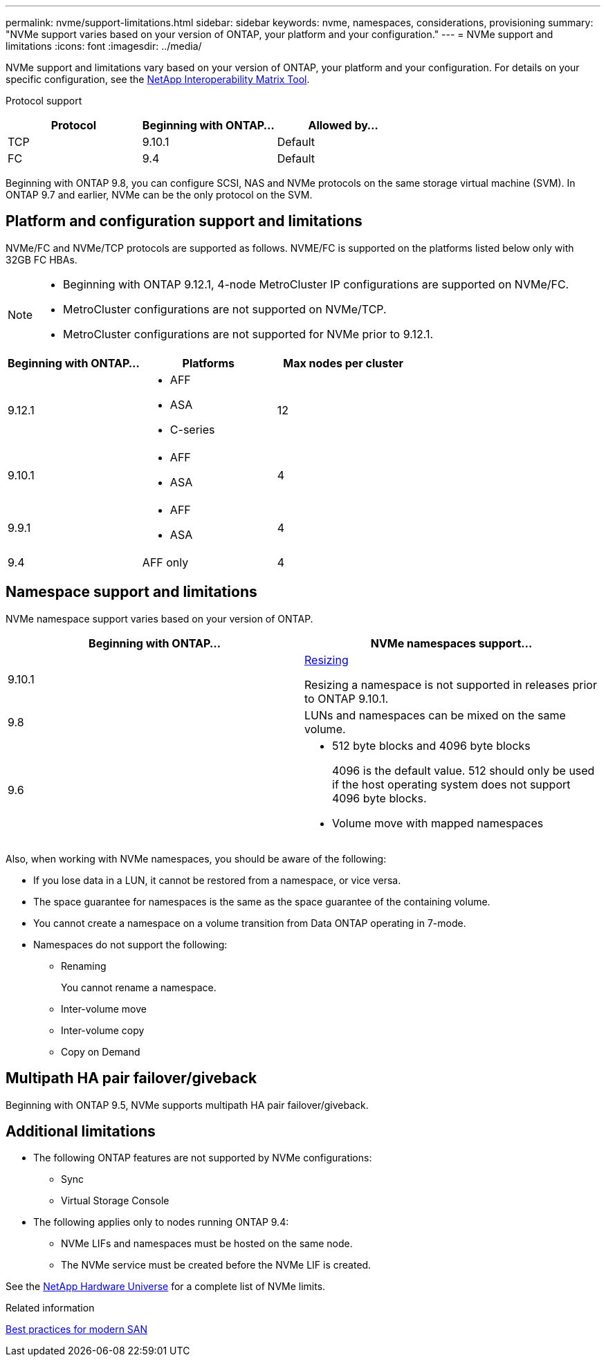 ---
permalink: nvme/support-limitations.html
sidebar: sidebar
keywords: nvme, namespaces, considerations, provisioning
summary: "NVMe support varies based on your version of ONTAP, your platform and your configuration."
---
= NVMe support and limitations
:icons: font
:imagesdir: ../media/

[.lead]

NVMe support and limitations vary based on your version of ONTAP, your platform and your configuration. For details on your specific configuration, see the link:https://imt.netapp.com/matrix/[NetApp Interoperability Matrix Tool].


Protocol support

[cols=3*]
|===

h| Protocol h| Beginning with ONTAP... h| Allowed by...

|TCP
|9.10.1
|Default

|FC
|9.4
|Default

|===

Beginning with ONTAP 9.8, you can configure SCSI, NAS and NVMe protocols on the same storage virtual machine (SVM). 
In ONTAP 9.7 and earlier, NVMe can be the only protocol on the SVM.

== Platform and configuration support and limitations

NVMe/FC and NVMe/TCP protocols are supported as follows.  NVME/FC is supported on the platforms listed below only with 32GB FC HBAs. 

[NOTE]
====
* Beginning with ONTAP 9.12.1, 4-node MetroCluster IP configurations are supported on NVMe/FC.  
* MetroCluster configurations are not supported on NVMe/TCP.  
* MetroCluster configurations are not supported for NVMe prior to 9.12.1.
====

[cols=3*]
|===

h| Beginning with ONTAP... h| Platforms h|Max nodes per cluster

| 9.12.1
a| * AFF
* ASA
* C-series
|12

| 9.10.1
a| * AFF
* ASA
| 4

| 9.9.1
a| * AFF 
* ASA 
| 4

| 9.4
| AFF only
| 4
|===


== Namespace support and limitations

NVMe namespace support varies based on your version of ONTAP. 

[cols=2*]
|===

h| Beginning with ONTAP... h| NVMe namespaces support...

| 9.10.1 
|xref:../nvme/resize-namespace-task.html[Resizing] 

Resizing a namespace is not supported in releases prior to ONTAP 9.10.1.

| 9.8
| LUNs and namespaces can be mixed on the same volume.


|9.6
a| * 512 byte blocks and 4096 byte blocks
+
4096 is the default value. 512 should only be used if the host operating system does not support 4096 byte blocks.

* Volume move with mapped namespaces

|===


Also, when working with NVMe namespaces, you should be aware of the following:

* If you lose data in a LUN, it cannot be restored from a namespace, or vice versa.
* The space guarantee for namespaces is the same as the space guarantee of the containing volume.
* You cannot create a namespace on a volume transition from Data ONTAP operating in 7-mode.
* Namespaces do not support the following:
** Renaming
+
You cannot rename a namespace.

** Inter-volume move
** Inter-volume copy
** Copy on Demand


== Multipath HA pair failover/giveback

Beginning with ONTAP 9.5, NVMe supports multipath HA pair failover/giveback.

== Additional limitations



* The following ONTAP features are not supported by NVMe configurations:

** Sync
** Virtual Storage Console

* The following applies only to nodes running ONTAP 9.4:

** NVMe LIFs and namespaces must be hosted on the same node.
** The NVMe service must be created before the NVMe LIF is created.

See the https://hwu.netapp.com[NetApp Hardware Universe^] for a complete list of NVMe limits.

.Related information

link:https://www.netapp.com/pdf.html?item=/media/10680-tr4080.pdf[Best practices for modern SAN]

// 2023 Jul 7, Git Issue 976
// 2023 June 23, ONTAPDOC 1109
// 2023 May 02, IDR-217
// 2022 Nov 18, Issue 705
// 2022 oct 7, IE-631
// 25 april 2022, issue #466